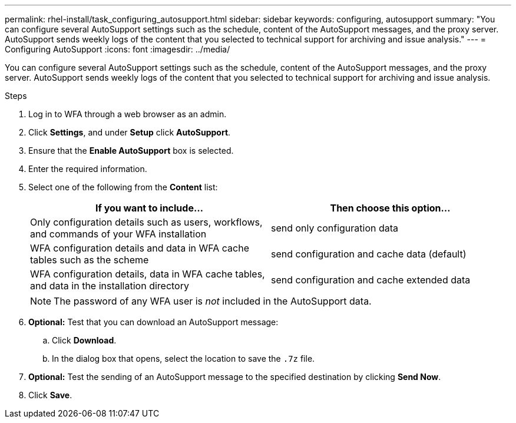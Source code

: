 ---
permalink: rhel-install/task_configuring_autosupport.html
sidebar: sidebar
keywords: configuring, autosupport
summary: "You can configure several AutoSupport settings such as the schedule, content of the AutoSupport messages, and the proxy server. AutoSupport sends weekly logs of the content that you selected to technical support for archiving and issue analysis."
---
= Configuring AutoSupport
:icons: font
:imagesdir: ../media/

[.lead]
You can configure several AutoSupport settings such as the schedule, content of the AutoSupport messages, and the proxy server. AutoSupport sends weekly logs of the content that you selected to technical support for archiving and issue analysis.

.Steps
. Log in to WFA through a web browser as an admin.
. Click *Settings*, and under *Setup* click *AutoSupport*.
. Ensure that the *Enable AutoSupport* box is selected.
. Enter the required information.
. Select one of the following from the *Content* list:
+
[cols="2*",options="header"]
|===
| If you want to include...| Then choose this option...
a|
Only configuration details such as users, workflows, and commands of your WFA installation
a|
send only configuration data
a|
WFA configuration details and data in WFA cache tables such as the scheme
a|
send configuration and cache data (default)
a|
WFA configuration details, data in WFA cache tables, and data in the installation directory
a|
send configuration and cache extended data
|===
[NOTE]
The password of any WFA user is _not_ included in the AutoSupport data.

. *Optional:* Test that you can download an AutoSupport message:
 .. Click *Download*.
 .. In the dialog box that opens, select the location to save the `.7z` file.
. *Optional:*  Test the sending of an AutoSupport message to the specified destination by clicking *Send Now*.
. Click *Save*.

